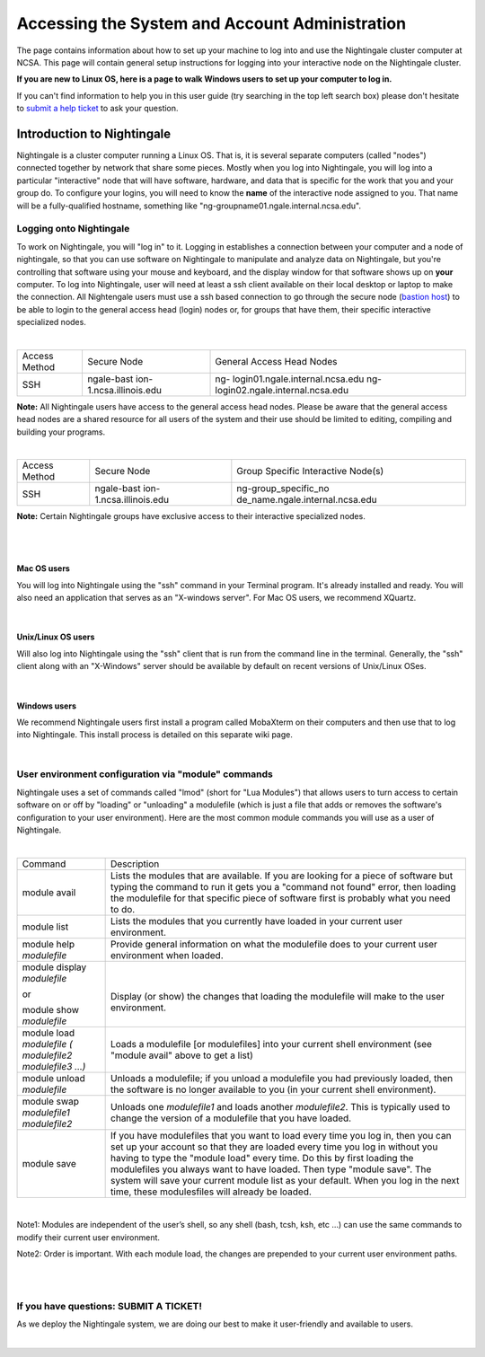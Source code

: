 ============================================================
Accessing the System and Account Administration
============================================================

The page contains information about how to set up your machine to log
into and use the Nightingale cluster computer at NCSA. This page will
contain general setup instructions for logging into your interactive
node on the Nightingale cluster.

**If you are new to Linux OS, here is a page to walk Windows users to set up your computer to log in.**

If you can't find information to help you in this user guide (try searching in the top left search box) please don't hesitate to `submit a help ticket <./help.html>`_ to ask your question.  

**Introduction to Nightingale**
-------------------------------

Nightingale is a cluster computer running a Linux OS. That is, it is several separate
computers (called "nodes") connected together by network that share some
pieces. Mostly when you log into Nightingale, you will log into a
particular "interactive" node that will have software, hardware, and
data that is specific for the work that you and your group do. To
configure your logins, you will need to know the **name** of the
interactive node assigned to you. That name will be a fully-qualified
hostname, something like "ng-groupname01.ngale.internal.ncsa.edu".

Logging onto Nightingale
~~~~~~~~~~~~~~~~~~~~~~~~

To work on Nightingale, you will "log in" to it. Logging in establishes
a connection between your computer and a node of nightingale, so that
you can use software on Nightingale to manipulate and analyze data on
Nightingale, but you're controlling that software using your mouse and
keyboard, and the display window for that software shows up on **your**
computer. To log into Nightingale, user will need at least a ssh client
available on their local desktop or laptop to make the connection. All
Nightengale users must use a ssh based connection to go through the
secure node (`bastion
host <https://en.wikipedia.org/wiki/Bastion_host>`__) to be able to
login to the general access head (login) nodes or, for groups that have
them, their specific interactive specialized nodes.

| 

+----------+-------------------------+---------------------------------+
| Access   | Secure Node             | General Access Head Nodes       |
| Method   |                         |                                 |
+----------+-------------------------+---------------------------------+
| SSH      | ngale-bast              | ng-                             |
|          | ion-1.ncsa.illinois.edu | login01.ngale.internal.ncsa.edu |
|          |                         | ng-                             |
|          |                         | login02.ngale.internal.ncsa.edu |
+----------+-------------------------+---------------------------------+

**Note:** All Nightingale users have access to the general access head
nodes. Please be aware that the general access head nodes are a shared
resource for all users of the system and their use should be limited to
editing, compiling and building your programs.

| 

+----------+-------------------------+---------------------------------+
| Access   | Secure Node             | Group Specific Interactive      |
| Method   |                         | Node(s)                         |
+----------+-------------------------+---------------------------------+
| SSH      | ngale-bast              | ng-group_specific_no            |
|          | ion-1.ncsa.illinois.edu | de_name.ngale.internal.ncsa.edu |
+----------+-------------------------+---------------------------------+

**Note:** Certain Nightingale groups have exclusive access to their
interactive specialized nodes.

| 

| 

Mac OS users
^^^^^^^^^^^^

You will log into Nightingale using the "ssh" command in your Terminal
program. It's already installed and ready. You will also need an
application that serves as an "X-windows server". For Mac OS users, we
recommend XQuartz.

| 

Unix/Linux OS users
^^^^^^^^^^^^^^^^^^^

Will also log into Nightingale using the "ssh" client that is run from
the command line in the terminal. Generally, the "ssh" client along with
an "X-Windows" server should be available by default on recent versions
of Unix/Linux OSes.

| 

Windows users
^^^^^^^^^^^^^

We recommend Nightingale users first install a program called MobaXterm
on their computers and then use that to log into Nightingale. This
install process is detailed on this separate wiki page.

| 

User environment configuration via "module" commands
~~~~~~~~~~~~~~~~~~~~~~~~~~~~~~~~~~~~~~~~~~~~~~~~~~~~

Nightingale uses a set of commands called "lmod" (short for "Lua
Modules") that allows users to turn access to certain software on or off
by "loading" or "unloading" a modulefile (which is just a file that adds
or removes the software's configuration to your user environment). Here
are the most common module commands you will use as a user of
Nightingale.

| 

+--------------------+-------------------------------------------------+
| Command            | Description                                     |
+--------------------+-------------------------------------------------+
| module avail       | Lists the modules that are available. If you    |
|                    | are looking for a piece of software but typing  |
|                    | the command to run it gets you a "command not   |
|                    | found" error, then loading the modulefile for   |
|                    | that specific piece of software first is        |
|                    | probably what you need to do.                   |
+--------------------+-------------------------------------------------+
| module list        | Lists the modules that you currently have       |
|                    | loaded in your current user environment.        |
+--------------------+-------------------------------------------------+
| module help        | Provide general information on what the         |
| *modulefile*       | modulefile does to your current user            |
|                    | environment when loaded.                        |
+--------------------+-------------------------------------------------+
| module display     | |                                               |
| *modulefile*       |                                                 |
|                    | Display (or show) the changes that loading the  |
| or                 | modulefile will make to the user environment.   |
|                    |                                                 |
| module show        |                                                 |
| *modulefile*       |                                                 |
+--------------------+-------------------------------------------------+
| module load        | Loads a modulefile [or modulefiles] into your   |
| *modulefile (      | current shell environment (see "module avail"   |
| modulefile2        | above to get a list)                            |
| modulefile3 ...)*  |                                                 |
+--------------------+-------------------------------------------------+
| module unload      | Unloads a modulefile; if you unload a           |
| *modulefile*       | modulefile you had previously loaded, then the  |
|                    | software is no longer available to you (in your |
|                    | current shell environment).                     |
+--------------------+-------------------------------------------------+
| module swap        | Unloads one *modulefile1* and loads another     |
| *modulefile1       | *modulefile2*. This is typically used to change |
| modulefile2*       | the version of a modulefile that you have       |
|                    | loaded.                                         |
+--------------------+-------------------------------------------------+
| module save        | If you have modulefiles that you want to load   |
|                    | every time you log in, then you can set up your |
|                    | account so that they are loaded every time you  |
|                    | log in without you having to type the "module   |
|                    | load" every time. Do this by first loading the  |
|                    | modulefiles you always want to have loaded.     |
|                    | Then type "module save". The system will save   |
|                    | your current module list as your default. When  |
|                    | you log in the next time, these modulesfiles    |
|                    | will already be loaded.                         |
+--------------------+-------------------------------------------------+

| 

Note1: Modules are independent of the user’s shell, so any shell (bash,
tcsh, ksh, etc ...) can use the same commands to modify their current
user environment.

Note2: Order is important. With each module load, the changes are
prepended to your current user environment paths.

| 

| 

If you have questions: SUBMIT A TICKET!
~~~~~~~~~~~~~~~~~~~~~~~~~~~~~~~~~~~~~~~

As we deploy the Nightingale system, we are doing our best to make it
user-friendly and available to users.

| 
